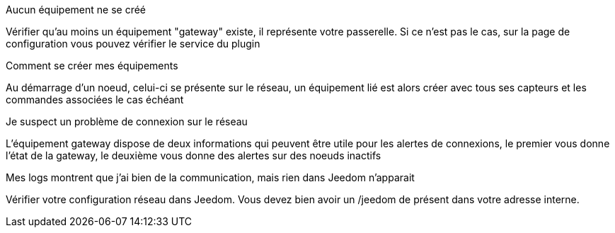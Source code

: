 [panel,danger]
.Aucun équipement ne se créé
--
Vérifier qu'au moins un équipement "gateway" existe, il représente votre passerelle. Si ce n'est pas le cas, sur la page de configuration vous pouvez vérifier le service du plugin
--

[panel,danger]
.Comment se créer mes équipements
--
Au démarrage d'un noeud, celui-ci se présente sur le réseau, un équipement lié est alors créer avec tous ses capteurs et les commandes associées le cas échéant
--

[panel,danger]
.Je suspect un problème de connexion sur le réseau
--
L'équipement gateway dispose de deux informations qui peuvent être utile pour les alertes de connexions, le premier vous donne l'état de la gateway, le deuxième vous donne des alertes sur des noeuds inactifs
--

[panel,danger]
.Mes logs montrent que j'ai bien de la communication, mais rien dans Jeedom n'apparait
--
Vérifier votre configuration réseau dans Jeedom. Vous devez bien avoir un /jeedom de présent dans votre adresse interne.
--
